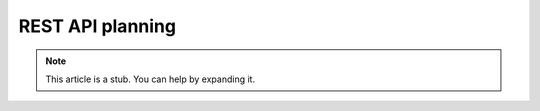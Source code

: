 REST API planning
=================

.. note:: This article is a stub. You can help by expanding it.
